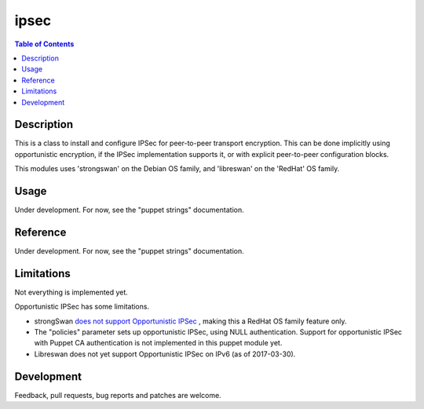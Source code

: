 ipsec
=====

.. contents:: Table of Contents

Description
-----------

This is a class to install and configure IPSec for peer-to-peer
transport encryption. This can be done implicitly using opportunistic
encryption, if the IPSec implementation supports it, or with explicit
peer-to-peer configuration blocks.

This modules uses 'strongswan' on the Debian OS family, and
'libreswan' on the 'RedHat' OS family.

Usage
-----

Under development. For now, see the "puppet strings" documentation.

Reference
---------

Under development. For now, see the "puppet strings" documentation.

Limitations
-----------

Not everything is implemented yet.

Opportunistic IPSec has some limitations.

- strongSwan `does not support Opportunistic IPSec
  <https://wiki.strongswan.org/issues/2160>`_ , making this a RedHat
  OS family feature only.

- The "policies" parameter sets up opportunistic IPSec, using NULL
  authentication. Support for opportunistic IPSec with Puppet CA
  authentication is not implemented in this puppet module yet.

- Libreswan does not yet support Opportunistic IPSec on IPv6 (as of
  2017-03-30).

Development
-----------

Feedback, pull requests, bug reports and patches are welcome.
